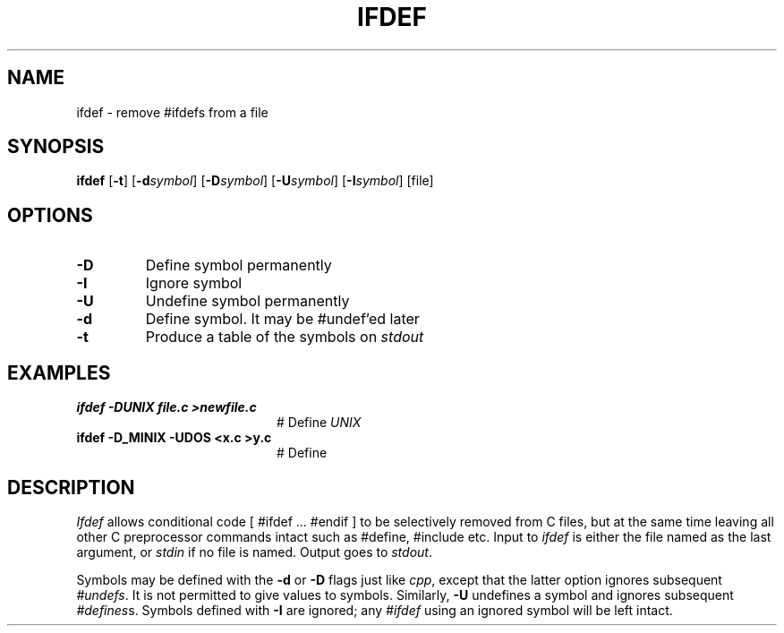 .TH IFDEF 1
.SH NAME
ifdef \- remove #ifdefs from a file
.SH SYNOPSIS
\fBifdef \fR[\fB\-t\fR] [\fB\-d\fIsymbol\fR] [\fB\-D\fIsymbol\fR] [\fB\-U\fIsymbol\fR] [\fB\-I\fIsymbol\fR] [file]\fR
.br
.de FL
.TP
\\fB\\$1\\fR
\\$2
..
.de EX
.TP 20
\\fB\\$1\\fR
# \\$2
..
.SH OPTIONS
.FL "\-D" "Define symbol permanently"
.FL "\-I" "Ignore symbol"
.FL "\-U" "Undefine symbol permanently"
.FL "\-d" "Define symbol. It may be #undef'ed later"
.FL "\-t" "Produce a table of the symbols on \fIstdout\fR"
.SH EXAMPLES
.EX "ifdef \-DUNIX file.c >newfile.c" "Define \fIUNIX\fR"
.EX "ifdef \-D_MINIX \-UDOS <x.c >y.c "Define \fI_MINIX\fR, undefine \fIDOS\fR"
.SH DESCRIPTION
.PP
\fIIfdef\fR
allows conditional code [ #ifdef ... #endif ]
to be selectively removed from C files, but at the same time leaving
all other C preprocessor commands intact such as #define, #include etc.
Input to
.I ifdef
is either the file named as the last argument, or \fIstdin\fR if no file
is named.
Output goes to \fIstdout\fR.
.PP
Symbols may be defined with the \fB\-d\fR or \fB\-D\fR flags just like
\fIcpp\fR, except that the latter option ignores subsequent \fI#undefs\fR.
It is not permitted to give values to symbols.
Similarly, \fB\-U\fR undefines a symbol and ignores subsequent 
\fI#defines\fRs.
Symbols defined with \fB\-I\fR are ignored; any \fI#ifdef\fR using an
ignored symbol will be left intact.
